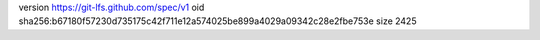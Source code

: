 version https://git-lfs.github.com/spec/v1
oid sha256:b67180f57230d735175c42f711e12a574025be899a4029a09342c28e2fbe753e
size 2425
